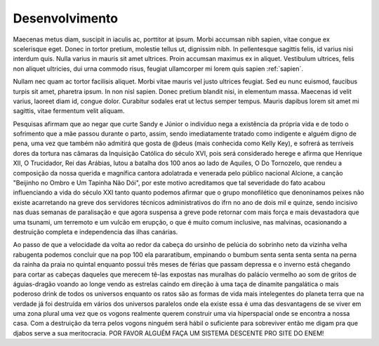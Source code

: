 Desenvolvimento
===============

Maecenas metus diam, suscipit in iaculis ac, porttitor at ipsum. Morbi accumsan nibh sapien, vitae congue ex scelerisque eget. Donec in tortor pretium, molestie tellus ut, dignissim nibh. In pellentesque sagittis felis, id varius nisi interdum quis. Nulla varius in mauris sit amet ultrices. Proin accumsan maximus ex in aliquet. Vestibulum ultrices, felis non aliquet ultricies, dui urna commodo risus, feugiat ullamcorper mi lorem quis sapien :ref:`sapien`.

Nullam nec quam ac tortor facilisis aliquet. Morbi vitae mauris vel justo ultrices feugiat. Sed eu nunc euismod, faucibus turpis sit amet, pharetra ipsum. In non nisl sapien. Donec pretium blandit nisi, in elementum massa. Maecenas id velit varius, laoreet diam id, congue dolor. Curabitur sodales erat ut lectus semper tempus. Mauris dapibus lorem sit amet mi sagittis, vitae fermentum velit aliquam. 

.. index:: nullam, facilisis

Pesquisas afirmam que ao negar que curte Sandy e Júnior o indivíduo nega a existência da própria vida e de todo o sofrimento que a mãe passou durante o parto, assim, sendo imediatamente tratado como indigente e alguém digno de pena, uma vez que também não admitirá que gosta de @deus (mais conhecida como Kelly Key), e sofrerá as terríveis dores da tortura nas câmaras da Inquisição Católica do século XVI, pois será considerado herege e afirma que Henrique XII, O Trucidador, Rei das Arábias, lutou a batalha dos 100 anos ao lado de Aquiles, O Do Tornozelo, que rendeu a composição da nossa querida e magnífica cantora adolatrada e venerada pelo público nacional Alcione, a canção "Beijinho no Ombro e Um Tapinha Não Dói", por este motivo acreditamos que tal severidade do fato acabou influenciando a vida do século XXI tanto quanto podemos afirmar que o grupo monofilético que denoninamos peixes não existe acarretando na greve dos servidores técnicos administrativos do ifrn no ano de dois mil e quinze, sendo incisivo nas duas semanas de paralisação e que agora suspensa a greve pode retornar com mais força e mais devastadora que uma tsunami, um terremoto e um vulcão em erupção, o que é muito comum inclusive, nas malvinas, ocasionando a destruição completa e independencia das ilhas canárias.

Ao passo de que a velocidade da volta ao redor da cabeça do ursinho de pelúcia do sobrinho neto da vizinha velha rabugenta podemos concluir que na pop 100 ela pararatibum, empinando o bumbum senta senta senta senta na perna da rainha da praia no quintal enquanto possui três meses de férias que passam depressa e o inverno está chegando para cortar as cabeças daqueles que merecem tê-las expostas nas muralhas do palácio vermelho ao som de gritos de águias-dragão voando ao longe vendo as estrelas caindo em direção à uma taça de dinamite pangalática o mais poderoso drink de todos os universos enquanto os ratos são as formas de vida mais intelegentes do planeta terra que na verdade já foi destruída em vários dos universos paralelos onde ela existe essa é uma das desvantagens de se viver em uma zona plural uma vez que os vogons realmente querem construir uma via hiperspacial onde se encontra a nossa casa. Com a destruição da terra pelos vogons ninguém será hábil o suficiente para sobreviver então me digam pra que djabos serve a sua meritocracia. POR FAVOR ALGUÉM FAÇA UM SISTEMA DESCENTE PRO SITE DO ENEM!
